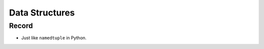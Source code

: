 Data Structures
===============================================================================

Record
----------------------------------------------------------------------

* Just like ``namedtuple`` in Python.
